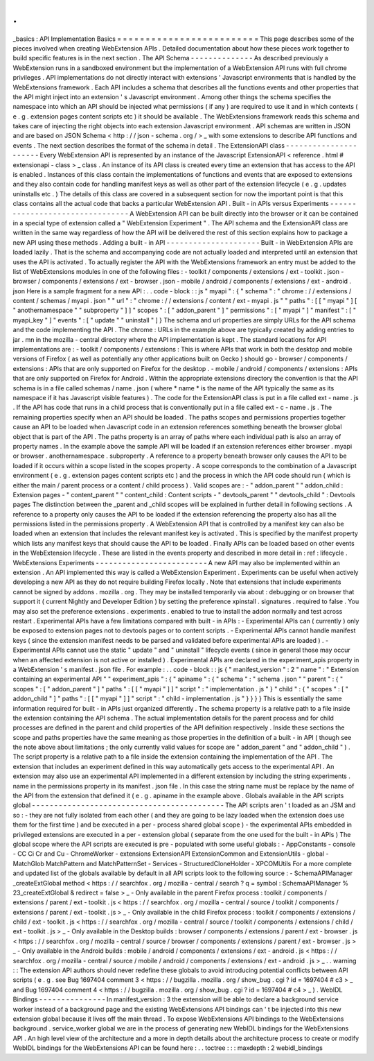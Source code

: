 .
.
_basics
:
API
Implementation
Basics
=
=
=
=
=
=
=
=
=
=
=
=
=
=
=
=
=
=
=
=
=
=
=
=
=
This
page
describes
some
of
the
pieces
involved
when
creating
WebExtension
APIs
.
Detailed
documentation
about
how
these
pieces
work
together
to
build
specific
features
is
in
the
next
section
.
The
API
Schema
-
-
-
-
-
-
-
-
-
-
-
-
-
-
As
described
previously
a
WebExtension
runs
in
a
sandboxed
environment
but
the
implementation
of
a
WebExtension
API
runs
with
full
chrome
privileges
.
API
implementations
do
not
directly
interact
with
extensions
'
Javascript
environments
that
is
handled
by
the
WebExtensions
framework
.
Each
API
includes
a
schema
that
describes
all
the
functions
events
and
other
properties
that
the
API
might
inject
into
an
extension
'
s
Javascript
environment
.
Among
other
things
the
schema
specifies
the
namespace
into
which
an
API
should
be
injected
what
permissions
(
if
any
)
are
required
to
use
it
and
in
which
contexts
(
e
.
g
.
extension
pages
content
scripts
etc
)
it
should
be
available
.
The
WebExtensions
framework
reads
this
schema
and
takes
care
of
injecting
the
right
objects
into
each
extension
Javascript
environment
.
API
schemas
are
written
in
JSON
and
are
based
on
JSON
Schema
<
http
:
/
/
json
-
schema
.
org
/
>
_
with
some
extensions
to
describe
API
functions
and
events
.
The
next
section
describes
the
format
of
the
schema
in
detail
.
The
ExtensionAPI
class
-
-
-
-
-
-
-
-
-
-
-
-
-
-
-
-
-
-
-
-
-
-
Every
WebExtension
API
is
represented
by
an
instance
of
the
Javascript
ExtensionAPI
<
reference
.
html
#
extensionapi
-
class
>
_
class
.
An
instance
of
its
API
class
is
created
every
time
an
extension
that
has
access
to
the
API
is
enabled
.
Instances
of
this
class
contain
the
implementations
of
functions
and
events
that
are
exposed
to
extensions
and
they
also
contain
code
for
handling
manifest
keys
as
well
as
other
part
of
the
extension
lifecycle
(
e
.
g
.
updates
uninstalls
etc
.
)
The
details
of
this
class
are
covered
in
a
subsequent
section
for
now
the
important
point
is
that
this
class
contains
all
the
actual
code
that
backs
a
particular
WebExtension
API
.
Built
-
in
APIs
versus
Experiments
-
-
-
-
-
-
-
-
-
-
-
-
-
-
-
-
-
-
-
-
-
-
-
-
-
-
-
-
-
-
-
-
A
WebExtension
API
can
be
built
directly
into
the
browser
or
it
can
be
contained
in
a
special
type
of
extension
called
a
"
WebExtension
Experiment
"
.
The
API
schema
and
the
ExtensionAPI
class
are
written
in
the
same
way
regardless
of
how
the
API
will
be
delivered
the
rest
of
this
section
explains
how
to
package
a
new
API
using
these
methods
.
Adding
a
built
-
in
API
-
-
-
-
-
-
-
-
-
-
-
-
-
-
-
-
-
-
-
-
-
Built
-
in
WebExtension
APIs
are
loaded
lazily
.
That
is
the
schema
and
accompanying
code
are
not
actually
loaded
and
interpreted
until
an
extension
that
uses
the
API
is
activated
.
To
actually
register
the
API
with
the
WebExtensions
framework
an
entry
must
be
added
to
the
list
of
WebExtensions
modules
in
one
of
the
following
files
:
-
toolkit
/
components
/
extensions
/
ext
-
toolkit
.
json
-
browser
/
components
/
extensions
/
ext
-
browser
.
json
-
mobile
/
android
/
components
/
extensions
/
ext
-
android
.
json
Here
is
a
sample
fragment
for
a
new
API
:
.
.
code
-
block
:
:
js
"
myapi
"
:
{
"
schema
"
:
"
chrome
:
/
/
extensions
/
content
/
schemas
/
myapi
.
json
"
"
url
"
:
"
chrome
:
/
/
extensions
/
content
/
ext
-
myapi
.
js
"
"
paths
"
:
[
[
"
myapi
"
]
[
"
anothernamespace
"
"
subproperty
"
]
]
"
scopes
"
:
[
"
addon_parent
"
]
"
permissions
"
:
[
"
myapi
"
]
"
manifest
"
:
[
"
myapi_key
"
]
"
events
"
:
[
"
update
"
"
uninstall
"
]
}
The
schema
and
url
properties
are
simply
URLs
for
the
API
schema
and
the
code
implementing
the
API
.
The
chrome
:
URLs
in
the
example
above
are
typically
created
by
adding
entries
to
jar
.
mn
in
the
mozilla
-
central
directory
where
the
API
implementation
is
kept
.
The
standard
locations
for
API
implementations
are
:
-
toolkit
/
components
/
extensions
:
This
is
where
APIs
that
work
in
both
the
desktop
and
mobile
versions
of
Firefox
(
as
well
as
potentially
any
other
applications
built
on
Gecko
)
should
go
-
browser
/
components
/
extensions
:
APIs
that
are
only
supported
on
Firefox
for
the
desktop
.
-
mobile
/
android
/
components
/
extensions
:
APIs
that
are
only
supported
on
Firefox
for
Android
.
Within
the
appropriate
extensions
directory
the
convention
is
that
the
API
schema
is
in
a
file
called
schemas
/
name
.
json
(
where
*
name
*
is
the
name
of
the
API
typically
the
same
as
its
namespace
if
it
has
Javascript
visible
features
)
.
The
code
for
the
ExtensionAPI
class
is
put
in
a
file
called
ext
-
name
.
js
.
If
the
API
has
code
that
runs
in
a
child
process
that
is
conventionally
put
in
a
file
called
ext
-
c
-
name
.
js
.
The
remaining
properties
specify
when
an
API
should
be
loaded
.
The
paths
scopes
and
permissions
properties
together
cause
an
API
to
be
loaded
when
Javascript
code
in
an
extension
references
something
beneath
the
browser
global
object
that
is
part
of
the
API
.
The
paths
property
is
an
array
of
paths
where
each
individual
path
is
also
an
array
of
property
names
.
In
the
example
above
the
sample
API
will
be
loaded
if
an
extension
references
either
browser
.
myapi
or
browser
.
anothernamespace
.
subproperty
.
A
reference
to
a
property
beneath
browser
only
causes
the
API
to
be
loaded
if
it
occurs
within
a
scope
listed
in
the
scopes
property
.
A
scope
corresponds
to
the
combination
of
a
Javascript
environment
(
e
.
g
.
extension
pages
content
scripts
etc
)
and
the
process
in
which
the
API
code
should
run
(
which
is
either
the
main
/
parent
process
or
a
content
/
child
process
)
.
Valid
scopes
are
:
-
"
addon_parent
"
"
addon_child
:
Extension
pages
-
"
content_parent
"
"
content_child
:
Content
scripts
-
"
devtools_parent
"
"
devtools_child
"
:
Devtools
pages
The
distinction
between
the
_parent
and
_child
scopes
will
be
explained
in
further
detail
in
following
sections
.
A
reference
to
a
property
only
causes
the
API
to
be
loaded
if
the
extension
referencing
the
property
also
has
all
the
permissions
listed
in
the
permissions
property
.
A
WebExtension
API
that
is
controlled
by
a
manifest
key
can
also
be
loaded
when
an
extension
that
includes
the
relevant
manifest
key
is
activated
.
This
is
specified
by
the
manifest
property
which
lists
any
manifest
keys
that
should
cause
the
API
to
be
loaded
.
Finally
APIs
can
be
loaded
based
on
other
events
in
the
WebExtension
lifecycle
.
These
are
listed
in
the
events
property
and
described
in
more
detail
in
:
ref
:
lifecycle
.
WebExtensions
Experiments
-
-
-
-
-
-
-
-
-
-
-
-
-
-
-
-
-
-
-
-
-
-
-
-
-
A
new
API
may
also
be
implemented
within
an
extension
.
An
API
implemented
this
way
is
called
a
WebExtension
Experiment
.
Experiments
can
be
useful
when
actively
developing
a
new
API
as
they
do
not
require
building
Firefox
locally
.
Note
that
extensions
that
include
experiments
cannot
be
signed
by
addons
.
mozilla
.
org
.
They
may
be
installed
temporarily
via
about
:
debugging
or
on
browser
that
support
it
(
current
Nightly
and
Developer
Edition
)
by
setting
the
preference
xpinstall
.
signatures
.
required
to
false
.
You
may
also
set
the
preference
extensions
.
experiments
.
enabled
to
true
to
install
the
addon
normally
and
test
across
restart
.
Experimental
APIs
have
a
few
limitations
compared
with
built
-
in
APIs
:
-
Experimental
APIs
can
(
currently
)
only
be
exposed
to
extension
pages
not
to
devtools
pages
or
to
content
scripts
.
-
Experimental
APIs
cannot
handle
manifest
keys
(
since
the
extension
manifest
needs
to
be
parsed
and
validated
before
experimental
APIs
are
loaded
)
.
-
Experimental
APIs
cannot
use
the
static
"
update
"
and
"
uninstall
"
lifecycle
events
(
since
in
general
those
may
occur
when
an
affected
extension
is
not
active
or
installed
)
.
Experimental
APIs
are
declared
in
the
experiment_apis
property
in
a
WebExtension
'
s
manifest
.
json
file
.
For
example
:
.
.
code
-
block
:
:
js
{
"
manifest_version
"
:
2
"
name
"
:
"
Extension
containing
an
experimental
API
"
"
experiment_apis
"
:
{
"
apiname
"
:
{
"
schema
"
:
"
schema
.
json
"
"
parent
"
:
{
"
scopes
"
:
[
"
addon_parent
"
]
"
paths
"
:
[
[
"
myapi
"
]
]
"
script
"
:
"
implementation
.
js
"
}
"
child
"
:
{
"
scopes
"
:
[
"
addon_child
"
]
"
paths
"
:
[
[
"
myapi
"
]
]
"
script
"
:
"
child
-
implementation
.
js
"
}
}
}
}
This
is
essentially
the
same
information
required
for
built
-
in
APIs
just
organized
differently
.
The
schema
property
is
a
relative
path
to
a
file
inside
the
extension
containing
the
API
schema
.
The
actual
implementation
details
for
the
parent
process
and
for
child
processes
are
defined
in
the
parent
and
child
properties
of
the
API
definition
respectively
.
Inside
these
sections
the
scope
and
paths
properties
have
the
same
meaning
as
those
properties
in
the
definition
of
a
built
-
in
API
(
though
see
the
note
above
about
limitations
;
the
only
currently
valid
values
for
scope
are
"
addon_parent
"
and
"
addon_child
"
)
.
The
script
property
is
a
relative
path
to
a
file
inside
the
extension
containing
the
implementation
of
the
API
.
The
extension
that
includes
an
experiment
defined
in
this
way
automatically
gets
access
to
the
experimental
API
.
An
extension
may
also
use
an
experimental
API
implemented
in
a
different
extension
by
including
the
string
experiments
.
name
in
the
permissions
property
in
its
manifest
.
json
file
.
In
this
case
the
string
name
must
be
replace
by
the
name
of
the
API
from
the
extension
that
defined
it
(
e
.
g
.
apiname
in
the
example
above
.
Globals
available
in
the
API
scripts
global
-
-
-
-
-
-
-
-
-
-
-
-
-
-
-
-
-
-
-
-
-
-
-
-
-
-
-
-
-
-
-
-
-
-
-
-
-
-
-
-
-
-
-
The
API
scripts
aren
'
t
loaded
as
an
JSM
and
so
:
-
they
are
not
fully
isolated
from
each
other
(
and
they
are
going
to
be
lazy
loaded
when
the
extension
does
use
them
for
the
first
time
)
and
be
executed
in
a
per
-
process
shared
global
scope
)
-
the
experimental
APIs
embedded
in
privileged
extensions
are
executed
in
a
per
-
extension
global
(
separate
from
the
one
used
for
the
built
-
in
APIs
)
The
global
scope
where
the
API
scripts
are
executed
is
pre
-
populated
with
some
useful
globals
:
-
AppConstants
-
console
-
CC
Ci
Cr
and
Cu
-
ChromeWorker
-
extensions
ExtensionAPI
ExtensionCommon
and
ExtensionUtils
-
global
-
MatchGlob
MatchPattern
and
MatchPatternSet
-
Services
-
StructuredCloneHolder
-
XPCOMUtils
For
a
more
complete
and
updated
list
of
the
globals
available
by
default
in
all
API
scripts
look
to
the
following
source
:
-
SchemaAPIManager
_createExtGlobal
method
<
https
:
/
/
searchfox
.
org
/
mozilla
-
central
/
search
?
q
=
symbol
:
SchemaAPIManager
%
23_createExtGlobal
&
redirect
=
false
>
_
-
Only
available
in
the
parent
Firefox
process
:
toolkit
/
components
/
extensions
/
parent
/
ext
-
toolkit
.
js
<
https
:
/
/
searchfox
.
org
/
mozilla
-
central
/
source
/
toolkit
/
components
/
extensions
/
parent
/
ext
-
toolkit
.
js
>
_
-
Only
available
in
the
child
Firefox
process
:
toolkit
/
components
/
extensions
/
child
/
ext
-
toolkit
.
js
<
https
:
/
/
searchfox
.
org
/
mozilla
-
central
/
source
/
toolkit
/
components
/
extensions
/
child
/
ext
-
toolkit
.
js
>
_
-
Only
available
in
the
Desktop
builds
:
browser
/
components
/
extensions
/
parent
/
ext
-
browser
.
js
<
https
:
/
/
searchfox
.
org
/
mozilla
-
central
/
source
/
browser
/
components
/
extensions
/
parent
/
ext
-
browser
.
js
>
_
-
Only
available
in
the
Android
builds
:
mobile
/
android
/
components
/
extensions
/
ext
-
android
.
js
<
https
:
/
/
searchfox
.
org
/
mozilla
-
central
/
source
/
mobile
/
android
/
components
/
extensions
/
ext
-
android
.
js
>
_
.
.
warning
:
:
The
extension
API
authors
should
never
redefine
these
globals
to
avoid
introducing
potential
conflicts
between
API
scripts
(
e
.
g
.
see
Bug
1697404
comment
3
<
https
:
/
/
bugzilla
.
mozilla
.
org
/
show_bug
.
cgi
?
id
=
1697404
#
c3
>
_
and
Bug
1697404
comment
4
<
https
:
/
/
bugzilla
.
mozilla
.
org
/
show_bug
.
cgi
?
id
=
1697404
#
c4
>
_
)
.
WebIDL
Bindings
-
-
-
-
-
-
-
-
-
-
-
-
-
-
-
In
manifest_version
:
3
the
extension
will
be
able
to
declare
a
background
service
worker
instead
of
a
background
page
and
the
existing
WebExtensions
API
bindings
can
'
t
be
injected
into
this
new
extension
global
because
it
lives
off
the
main
thread
.
To
expose
WebExtensions
API
bindings
to
the
WebExtensions
background
.
service_worker
global
we
are
in
the
process
of
generating
new
WebIDL
bindings
for
the
WebExtensions
API
.
An
high
level
view
of
the
architecture
and
a
more
in
depth
details
about
the
architecture
process
to
create
or
modify
WebIDL
bindings
for
the
WebExtensions
API
can
be
found
here
:
.
.
toctree
:
:
:
maxdepth
:
2
webidl_bindings
